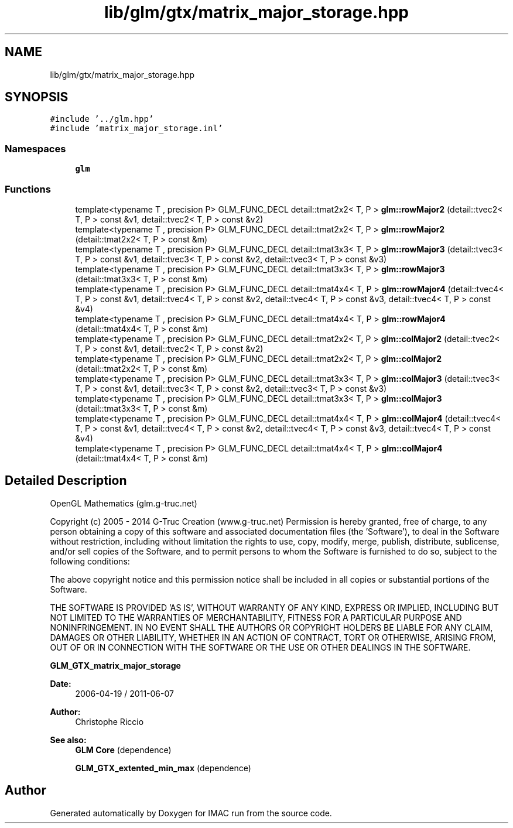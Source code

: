 .TH "lib/glm/gtx/matrix_major_storage.hpp" 3 "Tue Dec 18 2018" "IMAC run" \" -*- nroff -*-
.ad l
.nh
.SH NAME
lib/glm/gtx/matrix_major_storage.hpp
.SH SYNOPSIS
.br
.PP
\fC#include '\&.\&./glm\&.hpp'\fP
.br
\fC#include 'matrix_major_storage\&.inl'\fP
.br

.SS "Namespaces"

.in +1c
.ti -1c
.RI " \fBglm\fP"
.br
.in -1c
.SS "Functions"

.in +1c
.ti -1c
.RI "template<typename T , precision P> GLM_FUNC_DECL detail::tmat2x2< T, P > \fBglm::rowMajor2\fP (detail::tvec2< T, P > const &v1, detail::tvec2< T, P > const &v2)"
.br
.ti -1c
.RI "template<typename T , precision P> GLM_FUNC_DECL detail::tmat2x2< T, P > \fBglm::rowMajor2\fP (detail::tmat2x2< T, P > const &m)"
.br
.ti -1c
.RI "template<typename T , precision P> GLM_FUNC_DECL detail::tmat3x3< T, P > \fBglm::rowMajor3\fP (detail::tvec3< T, P > const &v1, detail::tvec3< T, P > const &v2, detail::tvec3< T, P > const &v3)"
.br
.ti -1c
.RI "template<typename T , precision P> GLM_FUNC_DECL detail::tmat3x3< T, P > \fBglm::rowMajor3\fP (detail::tmat3x3< T, P > const &m)"
.br
.ti -1c
.RI "template<typename T , precision P> GLM_FUNC_DECL detail::tmat4x4< T, P > \fBglm::rowMajor4\fP (detail::tvec4< T, P > const &v1, detail::tvec4< T, P > const &v2, detail::tvec4< T, P > const &v3, detail::tvec4< T, P > const &v4)"
.br
.ti -1c
.RI "template<typename T , precision P> GLM_FUNC_DECL detail::tmat4x4< T, P > \fBglm::rowMajor4\fP (detail::tmat4x4< T, P > const &m)"
.br
.ti -1c
.RI "template<typename T , precision P> GLM_FUNC_DECL detail::tmat2x2< T, P > \fBglm::colMajor2\fP (detail::tvec2< T, P > const &v1, detail::tvec2< T, P > const &v2)"
.br
.ti -1c
.RI "template<typename T , precision P> GLM_FUNC_DECL detail::tmat2x2< T, P > \fBglm::colMajor2\fP (detail::tmat2x2< T, P > const &m)"
.br
.ti -1c
.RI "template<typename T , precision P> GLM_FUNC_DECL detail::tmat3x3< T, P > \fBglm::colMajor3\fP (detail::tvec3< T, P > const &v1, detail::tvec3< T, P > const &v2, detail::tvec3< T, P > const &v3)"
.br
.ti -1c
.RI "template<typename T , precision P> GLM_FUNC_DECL detail::tmat3x3< T, P > \fBglm::colMajor3\fP (detail::tmat3x3< T, P > const &m)"
.br
.ti -1c
.RI "template<typename T , precision P> GLM_FUNC_DECL detail::tmat4x4< T, P > \fBglm::colMajor4\fP (detail::tvec4< T, P > const &v1, detail::tvec4< T, P > const &v2, detail::tvec4< T, P > const &v3, detail::tvec4< T, P > const &v4)"
.br
.ti -1c
.RI "template<typename T , precision P> GLM_FUNC_DECL detail::tmat4x4< T, P > \fBglm::colMajor4\fP (detail::tmat4x4< T, P > const &m)"
.br
.in -1c
.SH "Detailed Description"
.PP 
OpenGL Mathematics (glm\&.g-truc\&.net)
.PP
Copyright (c) 2005 - 2014 G-Truc Creation (www\&.g-truc\&.net) Permission is hereby granted, free of charge, to any person obtaining a copy of this software and associated documentation files (the 'Software'), to deal in the Software without restriction, including without limitation the rights to use, copy, modify, merge, publish, distribute, sublicense, and/or sell copies of the Software, and to permit persons to whom the Software is furnished to do so, subject to the following conditions:
.PP
The above copyright notice and this permission notice shall be included in all copies or substantial portions of the Software\&.
.PP
THE SOFTWARE IS PROVIDED 'AS IS', WITHOUT WARRANTY OF ANY KIND, EXPRESS OR IMPLIED, INCLUDING BUT NOT LIMITED TO THE WARRANTIES OF MERCHANTABILITY, FITNESS FOR A PARTICULAR PURPOSE AND NONINFRINGEMENT\&. IN NO EVENT SHALL THE AUTHORS OR COPYRIGHT HOLDERS BE LIABLE FOR ANY CLAIM, DAMAGES OR OTHER LIABILITY, WHETHER IN AN ACTION OF CONTRACT, TORT OR OTHERWISE, ARISING FROM, OUT OF OR IN CONNECTION WITH THE SOFTWARE OR THE USE OR OTHER DEALINGS IN THE SOFTWARE\&.
.PP
\fBGLM_GTX_matrix_major_storage\fP
.PP
\fBDate:\fP
.RS 4
2006-04-19 / 2011-06-07 
.RE
.PP
\fBAuthor:\fP
.RS 4
Christophe Riccio
.RE
.PP
\fBSee also:\fP
.RS 4
\fBGLM Core\fP (dependence) 
.PP
\fBGLM_GTX_extented_min_max\fP (dependence) 
.RE
.PP

.SH "Author"
.PP 
Generated automatically by Doxygen for IMAC run from the source code\&.
